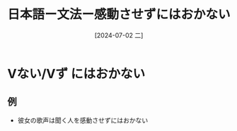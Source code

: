 :PROPERTIES:
:ID:       b2b106b6-39b6-465c-9dda-bf77b35ac447
:END:
#+title: 日本語ー文法ー感動させずにはおかない
#+filetags: :日本語:
#+date: [2024-07-02 二]
#+last_modified: [2024-07-05 五 23:23]

* Vない/Vず にはおかない
** 例
- 彼女の歌声は聞く人を感動させずにはおかない
